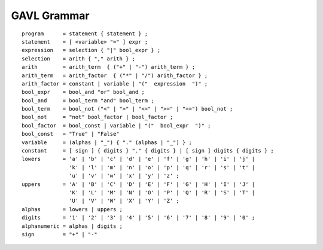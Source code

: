 ************
GAVL Grammar
************

::

    program      = statement { statement } ;
    statement    = [ <variable> "=" ] expr ;
    expression   = selection { "|" bool_expr } ;
    selection    = arith { "," arith } ;
    arith        = arith_term  { ("+" | "-") arith_term } ;
    arith_term   = arith_factor  { ("*" | "/") arith_factor } ;
    arith_factor = constant | variable | "("  expression  ")" ;
    bool_expr    = bool_and "or" bool_and ;
    bool_and     = bool_term "and" bool_term ;
    bool_term    = bool_not ("<" | ">" | "<=" | ">=" | "==") bool_not ;
    bool_not     = "not" bool_factor | bool_factor ;
    bool_factor  = bool_const | variable | "("  bool_expr  ")" ;
    bool_const   = "True" | "False"
    variable     = (alphas | "_") { "." (alphas | "_") } ;
    constant     = [ sign ] { digits } "." { digits } | [ sign ] digits { digits } ;
    lowers       = 'a' | 'b' | 'c' | 'd' | 'e' | 'f' | 'g' | 'h' | 'i' | 'j' |
                   'k' | 'l' | 'm' | 'n' | 'o' | 'p' | 'q' | 'r' | 's' | 't' |
                   'u' | 'v' | 'w' | 'x' | 'y' | 'z' ;
    uppers       = 'A' | 'B' | 'C' | 'D' | 'E' | 'F' | 'G' | 'H' | 'I' | 'J' |
                   'K' | 'L' | 'M' | 'N' | 'O' | 'P' | 'Q' | 'R' | 'S' | 'T' |
                   'U' | 'V' | 'W' | 'X' | 'Y' | 'Z' ;
    alphas       = lowers | uppers ;
    digits       = '1' | '2' | '3' | '4' | '5' | '6' | '7' | '8' | '9' | '0' ;
    alphanumeric = alphas | digits ;
    sign         = "+" | "-"


